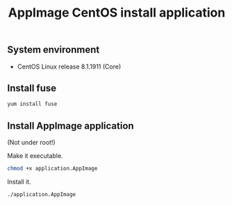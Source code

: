 #+TITLE: AppImage CentOS install application
#+OPTIONS: ^:nil
#+PROPERTY: header-args:sh :session *shell appimage-centos-install-application sh* :results silent raw

** System environment

- CentOS Linux release 8.1.1911 (Core)

** Install fuse

#+BEGIN_SRC sh
yum install fuse
#+END_SRC

** Install AppImage application

(Not under root!)

Make it executable.

#+BEGIN_SRC sh
chmod +x application.AppImage
#+END_SRC

Install it.

#+BEGIN_SRC sh
./application.AppImage
#+END_SRC
